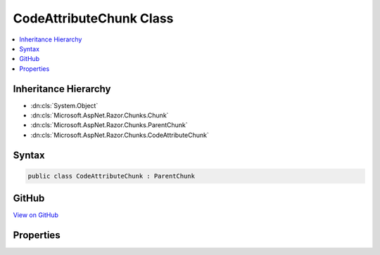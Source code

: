 

CodeAttributeChunk Class
========================



.. contents:: 
   :local:







Inheritance Hierarchy
---------------------


* :dn:cls:`System.Object`
* :dn:cls:`Microsoft.AspNet.Razor.Chunks.Chunk`
* :dn:cls:`Microsoft.AspNet.Razor.Chunks.ParentChunk`
* :dn:cls:`Microsoft.AspNet.Razor.Chunks.CodeAttributeChunk`








Syntax
------

.. code-block:: csharp

   public class CodeAttributeChunk : ParentChunk





GitHub
------

`View on GitHub <https://github.com/aspnet/apidocs/blob/master/aspnet/razor/src/Microsoft.AspNet.Razor/Chunks/CodeAttributeChunk.cs>`_





.. dn:class:: Microsoft.AspNet.Razor.Chunks.CodeAttributeChunk

Properties
----------

.. dn:class:: Microsoft.AspNet.Razor.Chunks.CodeAttributeChunk
    :noindex:
    :hidden:

    
    .. dn:property:: Microsoft.AspNet.Razor.Chunks.CodeAttributeChunk.Attribute
    
        
        :rtype: System.String
    
        
        .. code-block:: csharp
    
           public string Attribute { get; set; }
    
    .. dn:property:: Microsoft.AspNet.Razor.Chunks.CodeAttributeChunk.Prefix
    
        
        :rtype: Microsoft.AspNet.Razor.Text.LocationTagged{System.String}
    
        
        .. code-block:: csharp
    
           public LocationTagged<string> Prefix { get; set; }
    
    .. dn:property:: Microsoft.AspNet.Razor.Chunks.CodeAttributeChunk.Suffix
    
        
        :rtype: Microsoft.AspNet.Razor.Text.LocationTagged{System.String}
    
        
        .. code-block:: csharp
    
           public LocationTagged<string> Suffix { get; set; }
    

